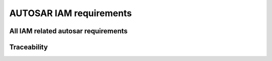 =====================================
AUTOSAR IAM requirements
=====================================

.. req:: Limit Adaptive Application access to the Adaptive Platform Foundation and Services. 
  :id: RS_IAM_00001
  :tags: autosar, autosar_iam
  :satisfies: RS_Main_00514
  :depends: RS_IAM_00010

  **Description:**
  An Adaptive Platform Instance shall provide means to actively restrict access of
  an Adaptive Application to those interfaces and resources of the
  Adaptive Platform Foundation and Services that the Adaptive Application
  was originally designed to use.

  **Rationale:**
  Privilege Escalation in case of an attack shall be prevented. Integrators shall be
  enabled to retrace and control intended tasks of Applications.

  **Use Case:**
  Designer of App declares intended usage of App. Integrator reviews set of
  requested actions and accepts by assigning GRANT elements to requested
  intents. Attacker controls App during runtime. Attacker gains no more
  permissions than App’s initial permissions.

.. req:: Position of Policy Enforcement 
  :id: RS_IAM_00002
  :tags: autosar, autosar_iam
  :satisfies: RS_Main_00514

  **Description:**
  Access control to interfaces of the Adaptive Platform Foundation and Services
  shall be enforced by PEP(s) located in (a) the object’s process, (b) the
  operating system, and/or (c) a process of the Adaptive Platform Foundation. A
  PEP that runs in the context of the subject Adaptive Application must not
  be used for enforcement of access control on requests by the subject itself.

  **Rationale:**
  Adaptive Applications are considered to potentially being compromised thus
  their access shall be restricted by IAM. An Adaptive Application shall not
  be able to control policy decisions restricting their own requests. The PEP that
  restricts the requesting Adaptive Application shall be implemented and
  executed using a separate process not under control of the requesting
  Adaptive Application. IPC and/or network communication must separate
  the subject Adaptive Application from the PEP.

  **Use Case:**
  Application requests a method on Service Interface. IAM (located in, e.g.,
  process of Adaptive Platform Foundation or process of the service provider)
  identifies app and enforces access restrictions. Due to process separation,
  application cannot spoof its identity or manipulate policy enforcement.

.. req:: Circumvention of AUTOSAR Policy Enforcement by Applications shall be prevented.
  :id: RS_IAM_00004
  :tags: autosar, autosar_iam
  :satisfies: RS_Main_00514, RS_Main_00060

  **Description:**
  Adaptive Platform shall prevent Applications from circumventing
  AUTOSAR policy enforcement by using other APIs than the AUTOSAR defined
  APIs

  **Rationale:**
  The runtime environment of the Adaptive Platform Foundation shall
  ensure that an Adaptive Application may not circumvent PEPs by selecting
  alternative interfaces not under access control.

  **Use Case:**
  Intents for access on Service Interface SIf provided by Service Instance SInst
  are not assigned to Application A. Communication Management exposes API
  to Adaptive Applications and forwards requests to local instances via
  IPC. A tries to open communication channel to SInst directly (implementation
  specific). Access control of runtime environment prevents direct access.

.. req:: Adaptive Platform Foundation shall enforce that only Applications that are configured accordingly are able to gain information about the permissions of other applications
  :id: RS_IAM_00005
  :tags: autosar, autosar_iam
  :satisfies: RS_Main_00514

  **Description:**
  The Adaptive Platform Foundation must prevent applications from
  gaining information about the permissions of other applications unless explicitly
  configured to be allowed to access this information, i.e. for implementing a PDP
  in this specific Application.

  **Rationale:**
  Information about the overall-system that might help attackers to analyze the
  system shall not be exposed by IAM.

  **Use Case:**
  Application A implements PDP and provides according interface to PEPs.
  During a request A gains access on processed manifests of Adaptive
  Platform Foundation in order to provide the access control decision.
  Malicious Application B requests access on processed manifests. Since the
  application was not registered as PDP access on manifests is denied.

.. req:: Access control policies shall be available to the PDP 
  :id: RS_IAM_00006
  :tags: autosar, autosar_iam
  :satisfies: RS_Main_00514

  **Description:**
  Access control policies shall be available to the PDP. Policies are either
  modelled in implementation-specific ways or even represented by code.
  Policies are not part of the AUTOSAR meta-model.

  **Rationale:**
  The PDP shall provide actual decisions for access control. Those decisions are
  based on Application’s Intents and Policies, so both shall be available to PDP.

  **Use Case:**
  App requests access on resource. PEP identifies App and forwards request to
  PDP. PDP has to return binary decision, if identified App brings the required
  intents that fullfill the policy.

.. req:: The Adaptive Platform Foundation shall provide access control decisions
  :id: RS_IAM_00007
  :tags: autosar, autosar_iam
  :satisfies: RS_Main_00514

  **Description:**
  The Adaptive Platform Foundation shall provide access control
  decisions based on intents that are stored in the corresponding manifests and
  policies specific to Functional Cluster.

  **Rationale:**
  Policies used by PDP implemented in Adaptive Platform Foundation
  are well-defined by AUTOSAR.

  **Use Case:**
  Application A requests access on public interface of Functional Cluster
  (FC). The manifest of Application A defines its intents. PEP forwards
  description of request to PDP via inter-functional-cluster interface. Policies
  used by PDP are predefined by AUTOSAR. The representation of policies is
  implementation-specific and may even be hard-coded. PDP checks processed
  manifests for intents of Application A. PDP returns access control decision to
  PEP

.. req:: Access shall be denied by the PEP if the corresponding PDP is not available
  :id: RS_IAM_00008
  :tags: autosar, autosar_iam
  :satisfies: RS_Main_00514

  **Description:**
  Access shall be denied by the PEP if the corresponding PDP is not available.
  Applications that depend on access control during startup have to be covered
  by IAM. Therefore IAM should be available as soon as possible.

  **Rationale:**
  Attackers shall not gain access on resources by DoS-attacks on the PDP.

  **Use Case:**
  Attacker requests access on resource. During the request the attacker
  exhausts RAM which leads to a time-out of the communication between PEP
  and PDP. The PEP blocks access on resource.

.. req:: An Adaptive Application may provide access control decisions
  :id: RS_IAM_00009
  :tags: autosar, autosar_iam
  :satisfies: RS_Main_00514

  **Description:**
  The adaptive Adaptive Platform Foundation shall provide an interface
  to Adaptive Application to facilitate access control decisions based on
  access control policies and intents that are stored in the corresponding
  manifests. Adaptive Applications implementing a PDP are used for
  OEM-specific IAM. This interface is used at runtime during a operation
  restricted by access control. The specific PEP calls an OEM-specific PDP in
  order to block or allow a current operation usage.

  **Rationale:**
  Policies and Intents are well-defined by AUTOSAR. OEM-IAM enables the
  adaptive integration of OEM-specific access control.

  **Use Case:**
  Access on Service Interface I depends on the vehicle state. This vehicle state
  is gathered by App A via Communication Management. App A provides Policy
  Decision based on vehicle state.

.. req:: Adaptive applications shall only be able to use AUTOSAR Resources when authorized
  :id: RS_IAM_00010
  :tags: autosar, autosar_iam
  :satisfies: RS_Main_00514, RS_Main_00060

  **Description:**
  The Adaptive Platform Foundation must ensure that adaptive
  applications shall only be able to use an AUTOSAR Resource if an existing
  policy authorizes them to do so.

  **Rationale:**
  Fine grained modelling of types of access on resources shall be enabled.

  **Use Case:**
  App A uses a method derivateKey(sourceKey, targetkey). App A is defined as
  user of sourceKey and owner of targetKey. This prevents App A from writing to
  sourceKey.

.. req::  Multiple PEPs
  :id: RS_IAM_00011
  :tags: autosar, autosar_iam
  :satisfies: RS_Main_00514

  **Description:**
  IAM should support policy enforcement by multiple PEPs for one single request
  by an adaptive application

  **Rationale:**
  If multiple PEPs enforce a policy, all PEPs have to be compromised or
  circumvented for a successful attack.

  **Use Case:**
  If access control cannot be enforced at the object’s ECUs (e.g., because it is a
  legacy ECU or because its PEP has been compromised), an uncompromised
  PEP on the subject’s ECU can prevent unauthorized access. If access control
  cannot be enforced at the subject’s ECUs (e.g., because it is a legacy ECU or
  because its PEP has been compromised), an uncompromised PEP at the
  object’s ECU can prevent unauthorized access.

.. req:: Unique Adaptive Application ID
  :id: RS_IAM_00014
  :tags: autosar, autosar_iam
  :satisfies: RS_Main_00514, RS_Main_00510

  **Description:**
  An Adaptive Application ID shall be unique regarding the local machine.

  **Rationale:**
  Adaptive Applications shall be linked to and held responsible for their actions.

  **Use Case:**
  The IAM framework uses the application ID of Adaptive Applications to
  verify requests and grant access to certain AUTOSAR Resources based on the
  defined polices.

.. req:: The adaptive application ID shall be stored and handled tamper-proof throughout its lifecycle
  :id: RS_IAM_00017
  :tags: autosar, autosar_iam
  :satisfies: RS_Main_00514, RS_Main_00510
  :depends: RS_IAM_00014

  **Description:**
  An Adaptive Application ID shall be unique regarding the local machine.
  Adaptive Applications shall be linked to and held responsible for their actions.

  **Rationale:**
  The IAM framework uses the application ID of Adaptive Applications to
  verify requests and grant access to certain AUTOSAR Resources based on the
  defined polices.

  **Use Case:**
  Application Designer defined Intents in manifest. The manifest is
  cryptographically signed. During deployment the manifest is authenticated and
  checked for integrity.

.. req:: Set of intents shall be provided in the corresponding manifest
  :id: RS_IAM_00018
  :tags: autosar, autosar_iam
  :satisfies: RS_Main_00514

  **Description:**
  The set of intents of an Adaptive Application shall be provided in the
  corresponding manifest.

  **Rationale:**
  Intents defined for an Adaptive Application shall be determined by the
  corresponding manifest. If an Adaptive Application is compromised, we
  need the manifest with the intents to actually enforce the restrictions implied by
  the intents. We cannot solely rely on the correct behavior of each Adaptive
  Application. Adaptive Platform Foundation shall not provide any
  interface that allows applications to change its intents defined in the manifest
  during runtime.

  **Use Case:**
  The Application Designer defines the actions the Application will request. The
  Integrator checks plausibility. The Integrator does not need to define
  permissions.

.. req:: Intents of an Adaptive Application shall be authentically linked to the manifest
  :id: RS_IAM_0019
  :tags: autosar, autosar_iam
  :satisfies: RS_Main_00514, RS_Main_00510

  **Description:**
  The set of intents of an Adaptive Application shall be authentically linked
  to the Adaptive Application in the corresponding manifest.

  **Rationale:**
  An Adaptive Application is provided with a set of intents. It shall not be
  possible to extend or restrict this set except by signed updates. The Adaptive
  Application should always possess the same intents as defined by signed
  manifests.

  **Use Case:**
  Application designer cryptographically signes the corresponding manifest. The
  manifest is deployed. 

  - A: Attacker provides malicious update for Application. Authenticity-check prevents deployment. 
  - B: Attacker gains control of App during runtime. Intents of an App are still determined and privilege escalation is prevented.

.. req:: Adaptive Platform Foundation must allow to specify a superset manifest file of intents
  :id: RS_IAM_0020
  :tags: autosar, autosar_iam
  :satisfies: RS_Main_00514

  **Description:**
  Adaptive Platform Foundation shall allow to specify a superset
  manifest file of intents

  **Rationale:**
  An Adaptive Platform Foundation must provide a collection of all its
  current manifests in one single superset manifest for exchange with a second
  Adaptive Platform Foundation. The second Adaptive Platform
  Foundation may want to confirm an intent of the first Adaptive Platform.


All IAM related autosar requirements
--------------------------------------

.. needlist::
   :tags: autosar_iam


Traceability
------------------------------------------

.. needtable::
   :tags: autosar_iam


.. needflow:: AUTOSAR IAM
  :tags: autosar_iam
  :show_link_names:
  